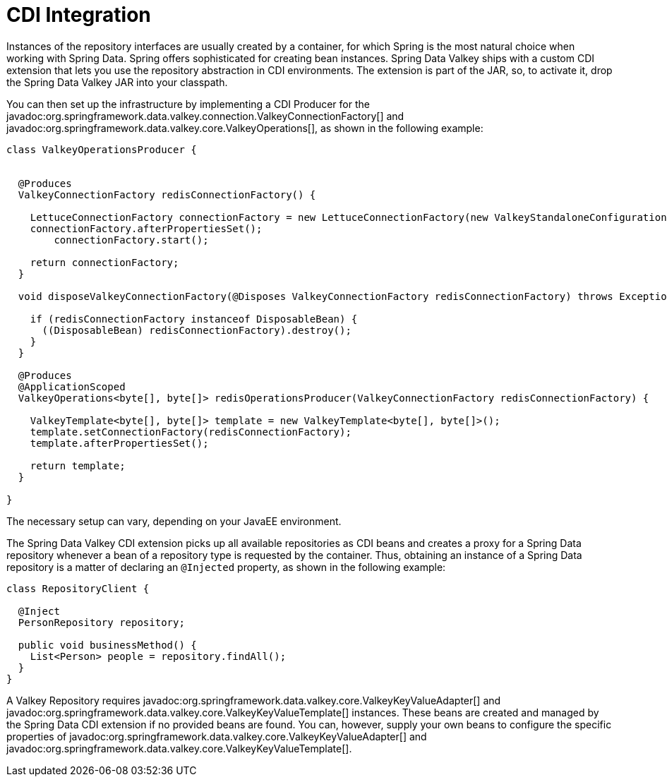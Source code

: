 [[redis.repositories.cdi-integration]]
= CDI Integration

Instances of the repository interfaces are usually created by a container, for which Spring is the most natural choice when working with Spring Data.
Spring offers sophisticated for creating bean instances.
Spring Data Valkey ships with a custom CDI extension that lets you use the repository abstraction in CDI environments.
The extension is part of the JAR, so, to activate it, drop the Spring Data Valkey JAR into your classpath.

You can then set up the infrastructure by implementing a CDI Producer for the javadoc:org.springframework.data.valkey.connection.ValkeyConnectionFactory[] and javadoc:org.springframework.data.valkey.core.ValkeyOperations[], as shown in the following example:

[source,java]
----
class ValkeyOperationsProducer {


  @Produces
  ValkeyConnectionFactory redisConnectionFactory() {

    LettuceConnectionFactory connectionFactory = new LettuceConnectionFactory(new ValkeyStandaloneConfiguration());
    connectionFactory.afterPropertiesSet();
	connectionFactory.start();

    return connectionFactory;
  }

  void disposeValkeyConnectionFactory(@Disposes ValkeyConnectionFactory redisConnectionFactory) throws Exception {

    if (redisConnectionFactory instanceof DisposableBean) {
      ((DisposableBean) redisConnectionFactory).destroy();
    }
  }

  @Produces
  @ApplicationScoped
  ValkeyOperations<byte[], byte[]> redisOperationsProducer(ValkeyConnectionFactory redisConnectionFactory) {

    ValkeyTemplate<byte[], byte[]> template = new ValkeyTemplate<byte[], byte[]>();
    template.setConnectionFactory(redisConnectionFactory);
    template.afterPropertiesSet();

    return template;
  }

}
----

The necessary setup can vary, depending on your JavaEE environment.

The Spring Data Valkey CDI extension picks up all available repositories as CDI beans and creates a proxy for a Spring Data repository whenever a bean of a repository type is requested by the container.
Thus, obtaining an instance of a Spring Data repository is a matter of declaring an `@Injected` property, as shown in the following example:

[source,java]
----
class RepositoryClient {

  @Inject
  PersonRepository repository;

  public void businessMethod() {
    List<Person> people = repository.findAll();
  }
}
----

A Valkey Repository requires javadoc:org.springframework.data.valkey.core.ValkeyKeyValueAdapter[] and javadoc:org.springframework.data.valkey.core.ValkeyKeyValueTemplate[] instances.
These beans are created and managed by the Spring Data CDI extension if no provided beans are found.
You can, however, supply your own beans to configure the specific properties of javadoc:org.springframework.data.valkey.core.ValkeyKeyValueAdapter[] and javadoc:org.springframework.data.valkey.core.ValkeyKeyValueTemplate[].

